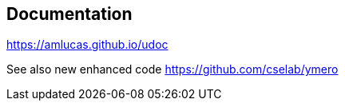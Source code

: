 == Documentation

link:https://amlucas.github.io/udoc[]

See also new enhanced code link:https://github.com/cselab/ymero[]
